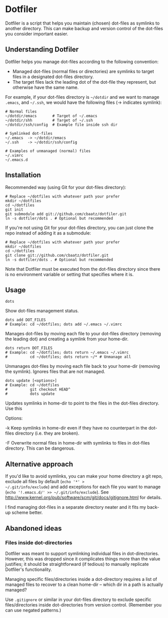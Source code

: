* Dotfiler

Dotfiler is a script that helps you maintain (chosen) dot-files as
symlinks to another directory. This can make backup and version
control of the dot-files you consider important easier.

** Understanding Dotfiler

Dotfiler helps you manage dot-files according to the following
convention:

- Managed dot-files (normal files or directories) are symlinks to
  target files in a designated dot-files directory.
- The target files lack the leading dot of the dot-file they
  represent, but otherwise have the same name.

For example, if your dot-files directory is =~/dotdir= and we want to
manage =.emacs=, and =~/.ssh=, we would have the following files (->
indicates symlink):

#+BEGIN_EXAMPLE
# Normal files
~/dotdir/emacs       # Target of ~/.emacs
~/dotdir/shh         # Target of ~/.ssh
~/dotdir/ssh/config  # Example file inside ssh dir

# Symlinked dot-files
~/.emacs  -> ~/dotdir/emacs
~/.ssh    -> ~/dotdir/ssh/config

# Examples of unmanaged (normal) files
~/.vimrc
~/.emacs.d
#+END_EXAMPLE

** Installation
Recommended way (using Git for your dot-files directory):

: # Replace ~/dotfiles with whatever path your prefer
: mkdir ~/dotfiles
: cd ~/dotfiles
: git init
: git submodule add git://github.com/cbaatz/dotfiler.git
: ln -s dotfiler/dots . # Optional but recommended

If you're not using Git for your dot-files directory, you can just
clone the repo instead of adding it as a submodule:

: # Replace ~/dotfiles with whatever path your prefer
: mkdir ~/dotfiles
: cd ~/dotfiles
: git clone git://github.com/cbaatz/dotfiler.git
: ln -s dotfiler/dots . # Optional but recommended

Note that Dotfiler must be executed from the dot-files directory since
there is no environment variable or setting that specifies where it
is.

** Usage

: dots

Show dot-files management status.

: dots add DOT_FILES
: # Example: cd ~/dotfiles; dots add ~/.emacs ~/.vimrc

Manages dot-files by moving each file to your dot-files directory
(removing the leading dot) and creating a symlink from your home-dir.

: dots return DOT_FILES
: # Example: cd ~/dotfiles; dots return ~/.emacs ~/.vimrc
: #          cd ~/dotfiles; dots return ~/* # Unmanage all

Unmanages dot-files by moving each file back to your home-dir (removing
the symlink). Ignores files that are not managed.

: dots update [<options>]
: # Example: cd ~/dotfiles
: #          git checkout HEAD^
: #          dots update

Updates symlinks in home-dir to point to the files in the dot-files
directory. Use this

Options:

-k Keep symlinks in home-dir even if they have no counterpart in the
   dot-files directory (i.e. they are broken).

-F Overwrite normal files in home-dir with symlinks to files in
   dot-files directory. This can be dangerous.

** Alternative approach
If you'd like to avoid symlinks, you can make your home directory a
git repo, exclude all files by default (=echo '*' >
~/.git/info/exclude=) and add exceptions for each file you want to
manage (=echo '!.emacs.d/' >> ~/.git/info/exclude=). See
[[http://www.kernel.org/pub/software/scm/git/docs/gitignore.html]] for
details.

I find managing dot-files in a separate directory neater and it fits
my back-up scheme better.
** Abandoned ideas
*** Files inside dot-directories
Dotfiler was meant to support symlinking individual files in
dot-directories. However, this was dropped since it complicates things
more than the value justifies; it should be straightforward (if
tedious) to manually replicate Dotfiler's functionality.

Managing specific files/directories inside a dot-directory requires a
list of managed files to recover to a clean home-dir -- which dir in a
path is actually managed?

Use =.gitignore= or similar in your dot-files directory to exclude
specific files/directories inside dot-directories from version
control. (Remember you can use negated patterns.)

